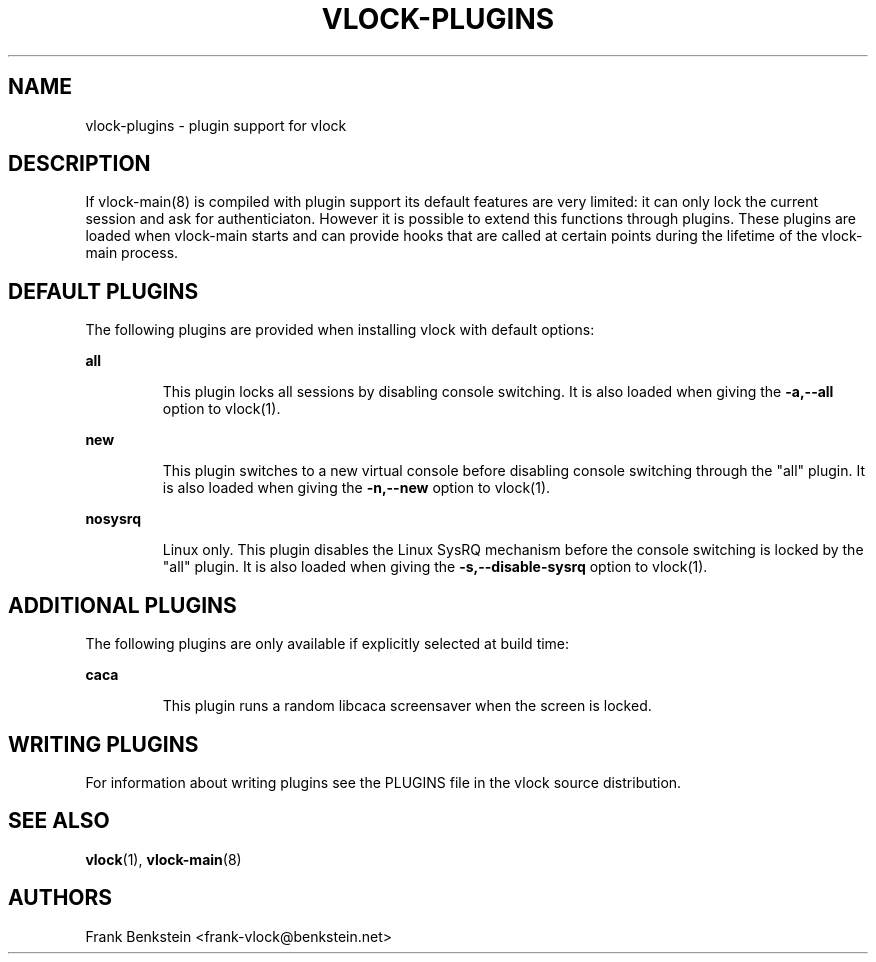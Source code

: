 .TH VLOCK-PLUGINS 5 "10 November 2007" "Linux" "Linux Programmer's Manual"
.SH NAME
vlock-plugins \- plugin support for vlock
.SH DESCRIPTION
If vlock-main(8) is compiled with plugin support its default features are very
limited: it can only lock the current session and ask for authenticiaton.
However it is possible to extend this functions through plugins.  These plugins
are loaded when vlock-main starts and can provide hooks that are called at
certain points during the lifetime of the vlock-main process.
.PP
.SH "DEFAULT PLUGINS"
The following plugins are provided when installing vlock with default options:
.PP
.B all
.IP
This plugin locks all sessions by disabling console switching.  It is also
loaded when giving the \fB-a,--all\fR option to vlock(1).

.PP
.B new
.IP
This plugin switches to a new virtual console before disabling console
switching through the "all" plugin.  It is also loaded when giving the
\fB-n,--new\fR option to vlock(1).
.PP
.B nosysrq
.IP
Linux only.  This plugin disables the Linux SysRQ mechanism before the console
switching is locked by the "all" plugin.  It is also loaded when giving the
\fB-s,--disable-sysrq\fR option to vlock(1).
.PP
.SH "ADDITIONAL PLUGINS"
The following plugins are only available if explicitly selected at build time:
.PP
.B caca
.IP
This plugin runs a random libcaca screensaver when the screen is locked.
.SH WRITING PLUGINS
For information about writing plugins see the PLUGINS file in the vlock source
distribution.
.SH "SEE ALSO"
.BR vlock (1),
.BR vlock-main (8)
.SH AUTHORS
Frank Benkstein <frank-vlock@benkstein.net>
